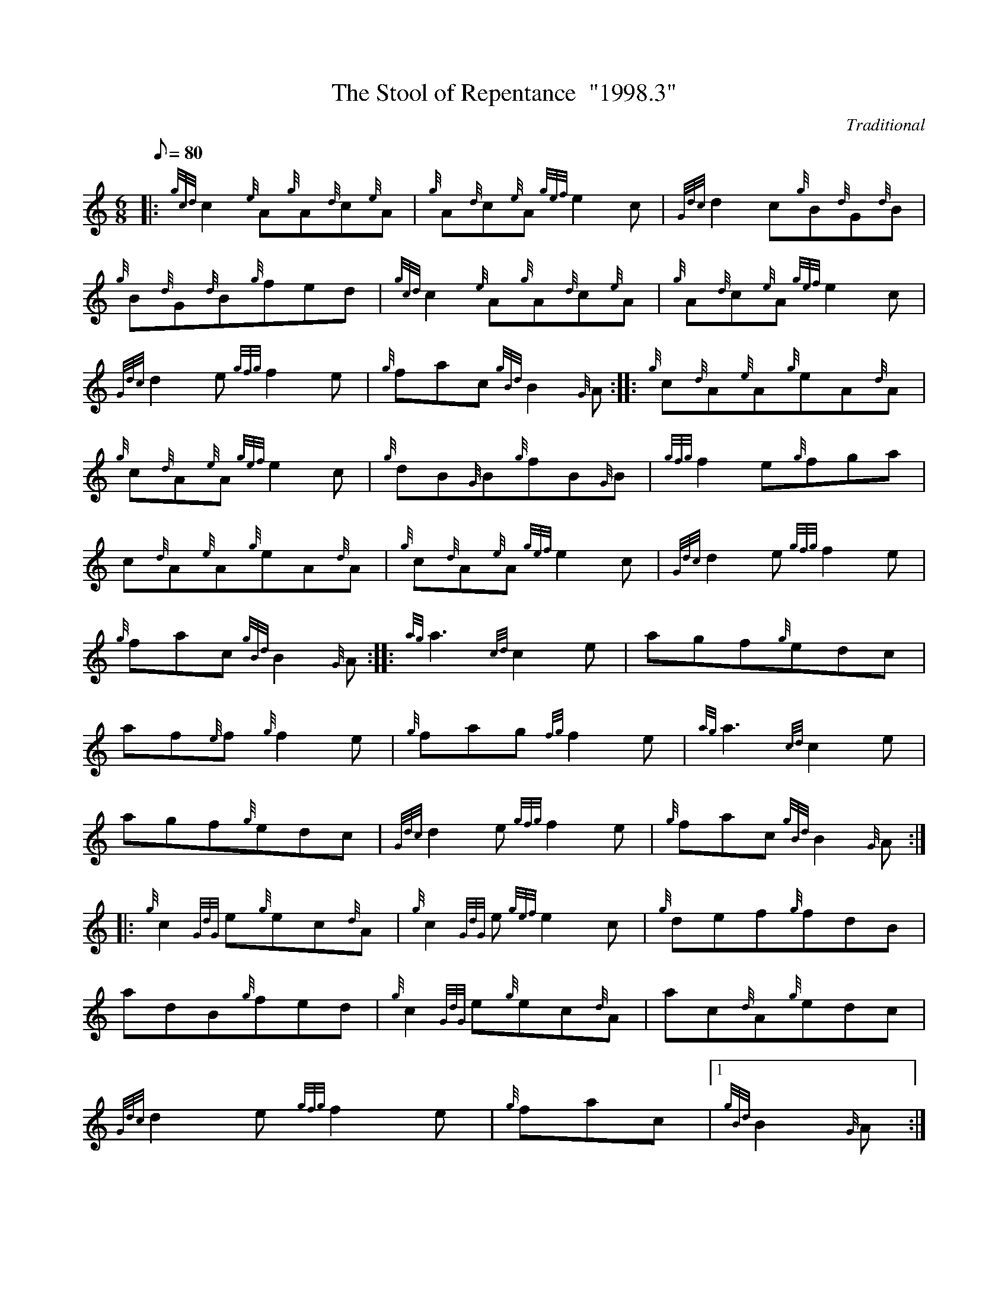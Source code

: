 X:1
T:The Stool of Repentance  "1998.3"
M:6/8
L:1/8
Q:80
C:Traditional
S:Jig
K:HP
|: {gcd}c2{e}A{g}A{d}c{e}A | \
{g}A{d}c{e}A{gef}e2c | \
{Gdc}d2c{g}B{d}G{d}B |
{g}B{d}G{d}B{g}fed | \
{gcd}c2{e}A{g}A{d}c{e}A | \
{g}A{d}c{e}A{gef}e2c |
{Gdc}d2e{gfg}f2e | \
{g}fac{gBd}B2{G}A :: \
{g}c{d}A{e}A{g}eA{d}A |
{g}c{d}A{e}A{gef}e2c | \
{g}dB{G}B{g}fB{G}B | \
{gfg}f2e{g}fga |
c{d}A{e}A{g}eA{d}A | \
{g}c{d}A{e}A{gef}e2c | \
{Gdc}d2e{gfg}f2e |
{g}fac{gBd}B2{G}A :: \
{ag}a3{cd}c2e | \
agf{g}edc |
af{e}f{g}f2e | \
{g}fag{fg}f2e | \
{ag}a3{cd}c2e |
agf{g}edc | \
{Gdc}d2e{gfg}f2e | \
{g}fac{gBd}B2{G}A ::
{g}c2{GdG}e{g}ec{d}A | \
{g}c2{GdG}e{gef}e2c | \
{g}def{g}fdB |
adB{g}fed | \
{g}c2{GdG}e{g}ec{d}A | \
ac{d}A{g}edc |
{Gdc}d2e{gfg}f2e | \
{g}fac|1 {gBd}B2{G}A:|2
{gBd}B3|]
